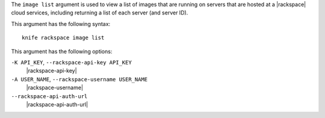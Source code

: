 .. The contents of this file are included in multiple topics.
.. This file describes a command or a sub-command for Knife.
.. This file should not be changed in a way that hinders its ability to appear in multiple documentation sets.


The ``image list`` argument is used to view a list of images that are running on servers that are hosted at a |rackspace| cloud services, including returning a list of each server (and server ID).

This argument has the following syntax::

   knife rackspace image list

This argument has the following options:

``-K API_KEY``, ``--rackspace-api-key API_KEY``
   |rackspace-api-key|

``-A USER_NAME``, ``--rackspace-username USER_NAME``
   |rackspace-username|

``--rackspace-api-auth-url``
   |rackspace-api-auth-url|


